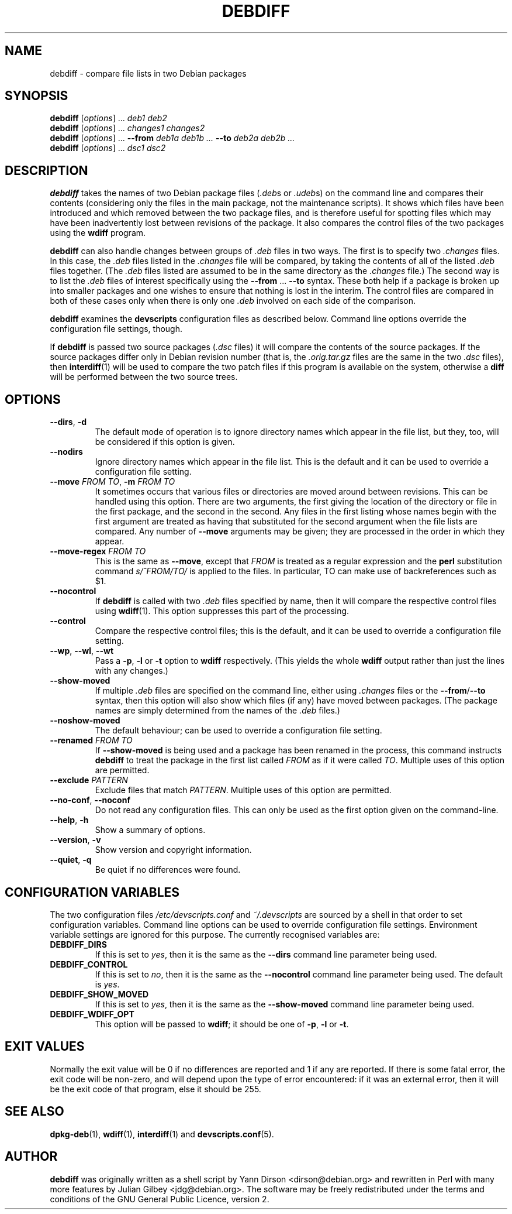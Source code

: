 .TH DEBDIFF 1 "Debian Utilities" "DEBIAN" \" -*- nroff -*-
.SH NAME
debdiff \- compare file lists in two Debian packages
.SH SYNOPSIS
\fBdebdiff\fR [\fIoptions\fR] ... \fIdeb1 deb2\fR
.br
\fBdebdiff\fR [\fIoptions\fR] ... \fIchanges1 changes2\fR
.br
\fBdebdiff\fR [\fIoptions\fR] ... \fB\-\-from \fIdeb1a deb1b ...
\fB\-\-to \fIdeb2a deb2b ...\fR
.br
\fBdebdiff\fR [\fIoptions\fR] ... \fIdsc1 dsc2\fR
.SH DESCRIPTION
\fBdebdiff\fR takes the names of two Debian package files (\fI.deb\fRs
or \fI.udeb\fRs) on the command line and compares their contents
(considering only the files in the main package, not the maintenance
scripts).  It shows which files have been introduced and which removed
between the two package files, and is therefore useful for spotting
files which may have been inadvertently lost between revisions of the
package.  It also compares the control files of the two packages using
the \fBwdiff\fR program.
.PP
\fBdebdiff\fR can also handle changes between groups of \fI.deb\fR
files in two ways.  The first is to specify two \fI.changes\fR files.
In this case, the \fI.deb\fR files listed in the \fI.changes\fR file
will be compared, by taking the contents of all of the
listed \fI.deb\fR files together.  (The \fI.deb\fR files listed are
assumed to be in the same directory as the \fI.changes\fR file.)  The
second way is to list the \fI.deb\fR files of interest specifically
using the \fB\-\-from\fR ... \fB\-\-to\fR syntax.  These both help if
a package is broken up into smaller packages and one wishes to ensure
that nothing is lost in the interim.  The control files are compared
in both of these cases only when there is only one \fI.deb\fR involved
on each side of the comparison.
.PP
\fBdebdiff\fR examines the \fBdevscripts\fR configuration files as
described below.  Command line options override the configuration file
settings, though.
.PP
If \fBdebdiff\fR is passed two source packages (\fI.dsc\fR files) it
will compare the contents of the source packages.  If the source
packages differ only in Debian revision number (that is,
the \fI.orig.tar.gz\fR files are the same in the two \fI.dsc\fR
files), then \fBinterdiff\fR(1) will be used to compare the two patch
files if this program is available on the system, otherwise a
\fBdiff\fR will be performed between the two source trees.
.SH OPTIONS
.TP
.BR \-\-dirs ", " \-d
The default mode of operation is to ignore directory names which
appear in the file list, but they, too, will be considered if this
option is given.
.TP
.B \-\-nodirs
Ignore directory names which appear in the file list.  This is the
default and it can be used to override a configuration file setting.
.TP
.BI \-\-move " FROM TO" "\fR,\fP \-m" " FROM TO"
It sometimes occurs that various files or directories are moved around
between revisions.  This can be handled using this option.  There are
two arguments, the first giving the location of the directory or file
in the first package, and the second in the second.  Any files in the
first listing whose names begin with the first argument are treated as
having that substituted for the second argument when the file lists
are compared.  Any number of \fB\-\-move\fR arguments may be given;
they are processed in the order in which they appear.
.TP
.BI \-\-move\-regex " FROM TO"
This is the same as \fB\-\-move\fR, except that \fIFROM\fR is treated
as a regular expression and the \fBperl\fR substitution command
\fIs/^FROM/TO/\fR is applied to the files.  In particular, TO can make
use of backreferences such as $1.
.TP
.B \-\-nocontrol
If \fBdebdiff\fR is called with two \fI.deb\fR files specified by
name, then it will compare the respective control files using
\fBwdiff\fR(1).  This option suppresses this part of the processing.
.TP
.B \-\-control
Compare the respective control files; this is the default, and it can
be used to override a configuration file setting.
.TP
.BR \-\-wp ", " \-\-wl ", " \-\-wt
Pass a \fB\-p\fR, \fB\-l\fR or \fB\-t\fR option to \fBwdiff\fR
respectively.  (This yields the whole \fBwdiff\fR output rather than
just the lines with any changes.)
.TP
.B \-\-show-moved
If multiple \fI.deb\fR files are specified on the command line, either
using \fI.changes\fR files or the \fB\-\-from\fR/\fB\-\-to\fR syntax,
then this option will also show which files (if any) have moved
between packages.  (The package names are simply determined from the
names of the \fI.deb\fR files.)
.TP
.B \-\-noshow-moved
The default behaviour; can be used to override a configuration file
setting.
.TP
.BI \-\-renamed " FROM TO"
If \fB\-\-show-moved\fR is being used and a package has been renamed
in the process, this command instructs \fBdebdiff\fR to treat the
package in the first list called \fIFROM\fR as if it were called
\fITO\fR.  Multiple uses of this option are permitted.
.TP
.BI \-\-exclude " PATTERN"
Exclude files that match \fIPATTERN\fR.  Multiple uses of this option
are permitted.
.TP
\fB\-\-no-conf\fR, \fB\-\-noconf\fR
Do not read any configuration files.  This can only be used as the
first option given on the command-line.
.TP
.BR \-\-help ", " \-h
Show a summary of options.
.TP
.BR \-\-version ", " \-v
Show version and copyright information.
.TP
.BR \-\-quiet ", " \-q
Be quiet if no differences were found.
.SH "CONFIGURATION VARIABLES"
The two configuration files \fI/etc/devscripts.conf\fR and
\fI~/.devscripts\fR are sourced by a shell in that order to set
configuration variables.  Command line options can be used to override
configuration file settings.  Environment variable settings are
ignored for this purpose.  The currently recognised variables are:
.TP
.B DEBDIFF_DIRS
If this is set to \fIyes\fR, then it is the same as the
\fB\-\-dirs\fR command line parameter being used.
.TP
.B DEBDIFF_CONTROL
If this is set to \fIno\fR, then it is the same as the
\fB\-\-nocontrol\fR command line parameter being used.  The default is
\fIyes\fR.
.TP
.B DEBDIFF_SHOW_MOVED
If this is set to \fIyes\fR, then it is the same as the
\fB\-\-show\-moved\fR command line parameter being used.
.TP
.B DEBDIFF_WDIFF_OPT
This option will be passed to \fBwdiff\fR; it should be one of
\fB\-p\fR, \fB\-l\fR or \fB\-t\fR.
.SH "EXIT VALUES"
Normally the exit value will be 0 if no differences are reported and 1
if any are reported.  If there is some fatal error, the exit code will
be non-zero, and will depend upon the type of error encountered: if it
was an external error, then it will be the exit code of that program,
else it should be 255.
.SH "SEE ALSO"
.BR dpkg-deb (1),
.BR wdiff (1),
.BR interdiff (1)
and
.BR devscripts.conf (5).
.SH AUTHOR
\fBdebdiff\fR was originally written as a shell script by Yann Dirson
<dirson@debian.org> and rewritten in Perl with many more features by
Julian Gilbey <jdg@debian.org>.  The software may be freely
redistributed under the terms and conditions of the GNU General Public
Licence, version 2.

